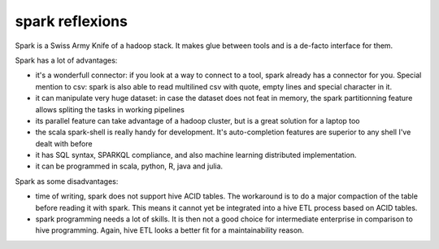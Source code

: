 
spark reflexions
===============

.. post:: May 13, 2018
   :tags: spark
   :category: etl

Spark is a Swiss Army Knife of a hadoop stack. It makes glue between tools and is a de-facto interface for them.

Spark has a lot of advantages:

- it's a wonderfull connector: if you look at a way to connect to a tool, spark
  already has a connector for you. Special mention to csv: spark is also able
  to read multilined csv with quote, empty lines and special character in it.
- it can manipulate very huge dataset: in case the dataset does not feat in
  memory, the spark partitionning feature allows spliting the tasks in working
  pipelines
- its parallel feature can take advantage of a hadoop cluster, but is a great
  solution for a laptop too
- the scala spark-shell is really handy for development. It's auto-completion
  features are superior to any shell I've dealt with before
- it has SQL syntax, SPARKQL compliance, and also machine learning distributed
  implementation. 
- it can be programmed in scala, python, R, java and julia.


Spark as some disadvantages:

- time of writing, spark does not support hive ACID tables. The workaround is
  to do a major compaction of the table before reading it with spark. This
  means it cannot yet be integrated into a hive ETL process based on ACID
  tables.
- spark programming needs a lot of skills. It is then not a good choice for
  intermediate enterprise in comparison to hive programming. Again, hive ETL
  looks a better fit for a maintainability reason.
